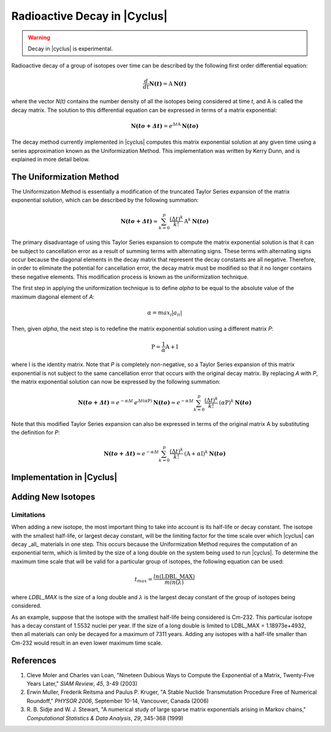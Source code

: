 ﻿.. summary Documentation for the |Cyclus| Decay Method

Radioactive Decay in |Cyclus|
=============================
.. warning:: Decay in |cyclus| is experimental.

Radioactive decay of a group of isotopes over time can be described by the
following first order differential equation:

.. math::

   \frac{d}{dt}\mathbf{N(\mathit{t})}=\textrm{A}\: \mathbf{N(\mathit{t})}

where the vector `N(t)` contains the number density of all the
isotopes being considered at time `t`, and A is called the decay
matrix.  The solution to this differential equation can be expressed in terms
of a matrix exponential:

.. math::

   \mathbf{N(\mathit{to+\Delta t})}=e^{\Delta t \textrm{A}}\: \mathbf{N(\mathit{to})}

The decay method currently implemented in |cyclus| computes this matrix
exponential solution at any given time using a series approximation known as
the Uniformization Method.  This implementation was written by Kerry Dunn, and
is explained in more detail below.

The Uniformization Method
-------------------------
The Uniformization Method is essentially a modification of the truncated Taylor
Series expansion of the matrix exponential solution, which can be described by
the following summation:

.. math::

   \mathbf{N(\mathit{to+\Delta t})}\approx \sum_{k=0}^{p}\frac{\left (\Delta t \right )^k}{k!}\: \textrm{A}^k\: \mathbf{N(\mathit{to})}

The primary disadvantage of using this Taylor Series expansion to compute the
matrix exponential solution is that it can be subject to cancellation error as
a result of summing terms with alternating signs.  These terms with alternating
signs occur because the diagonal elements in the decay matrix that represent
the decay constants are all negative.  Therefore, in order to eliminate the
potential for cancellation error, the decay matrix must be modified so that it
no longer contains these negative elements.  This modification process is known
as the uniformization technique.

The first step in applying the uniformization technique is to define
`alpha` to be equal to the absolute value of the maximum diagonal
element of `A`:

.. math::

   \alpha=max_i\left | {a_i}_i \right |

Then, given `alpha`, the next step is to redefine the matrix
exponential solution using a different matrix `P`:

.. math::

   \textrm{P}=\frac{1}{\alpha}\textrm{A}+\textrm{I}

where I is the identity matrix.  Note that `P` is completely non-negative, so a
Taylor Series expansion of this matrix exponential is not subject to the same
cancellation error that occurs with the original decay matrix.  By replacing `A`
with `P`, the matrix exponential solution can now be expressed by the following
summation:

.. math::

   \mathbf{N(\mathit{to+\Delta t})}=e^{-\alpha \Delta t}\: e^{\Delta t (\alpha \textrm{P})}\: \mathbf{N(\mathit{to})}\approx e^{-\alpha \Delta t}\sum_{k=0}^{p}\frac{\left (\Delta t \right )^k}{k!}\: (\alpha \textrm{P})^k\: \mathbf{N(\mathit{to})}

Note that this modified Taylor Series expansion can also be expressed in terms
of the original matrix A by substituting the definition for `P`:

.. math::

   \mathbf{N(\mathit{to+\Delta t})}\approx e^{-\alpha\Delta t}\sum_{k=0}^{p}\frac{\left (\Delta t \right )^k}{k!}\: (\textrm{A}+\alpha \textrm{I})^k\: \mathbf{N(\mathit{to})}


Implementation in |Cyclus|
--------------------------

Adding New Isotopes
-------------------

Limitations
+++++++++++

When adding a new isotope, the most important thing to take into account is its
half-life or decay constant.  The isotope with the smallest half-life, or
largest decay constant, will be the limiting factor for the time scale over
which |cyclus| can decay _all_ materials in one step.  This occurs because the
Uniformization Method requires the computation of an exponential term, which is
limited by the size of a long double on the system being used to run |cyclus|.
To determine the maximum time scale that will be valid for a particular group
of isotopes, the following equation can be used:

.. math::

   {t_{max} = \frac{ln(\textrm{LDBL\_MAX})}{min(\lambda)}}

where `LDBL_MAX` is the size of a long double and :math:`\lambda` is the
largest decay constant of the group of isotopes being considered.

As an example, suppose that the isotope with the smallest half-life being
considered is Cm-232.  This particular isotope has a decay constant of 1.5532
nuclei per year.  If the size of a long double is limited to LDBL_MAX =
1.18973e+4932, then all materials can only be decayed for a maximum of 7311
years.  Adding any isotopes with a half-life smaller than Cm-232 would result
in an even lower maximum time scale.

References
----------

#. Cleve Moler and Charles van Loan, "Nineteen Dubious Ways to Compute the
   Exponential of a Matrix, Twenty-Five Years Later," *SIAM Review*, *45*,
   3-49 (2003)

#. Erwin Muller, Frederik Reitsma and Paulus P. Kruger, "A Stable Nuclide
   Transmutation Procedure Free of Numerical Roundoff," *PHYSOR 2006*, September
   10-14, Vancouver, Canada (2006)

#. R. B. Sidje and W. J. Stewart, "A numerical study of large sparse matrix
   exponentials arising in Markov chains," *Computational Statistics & Data
   Analysis*, *29*, 345-368 (1999)

